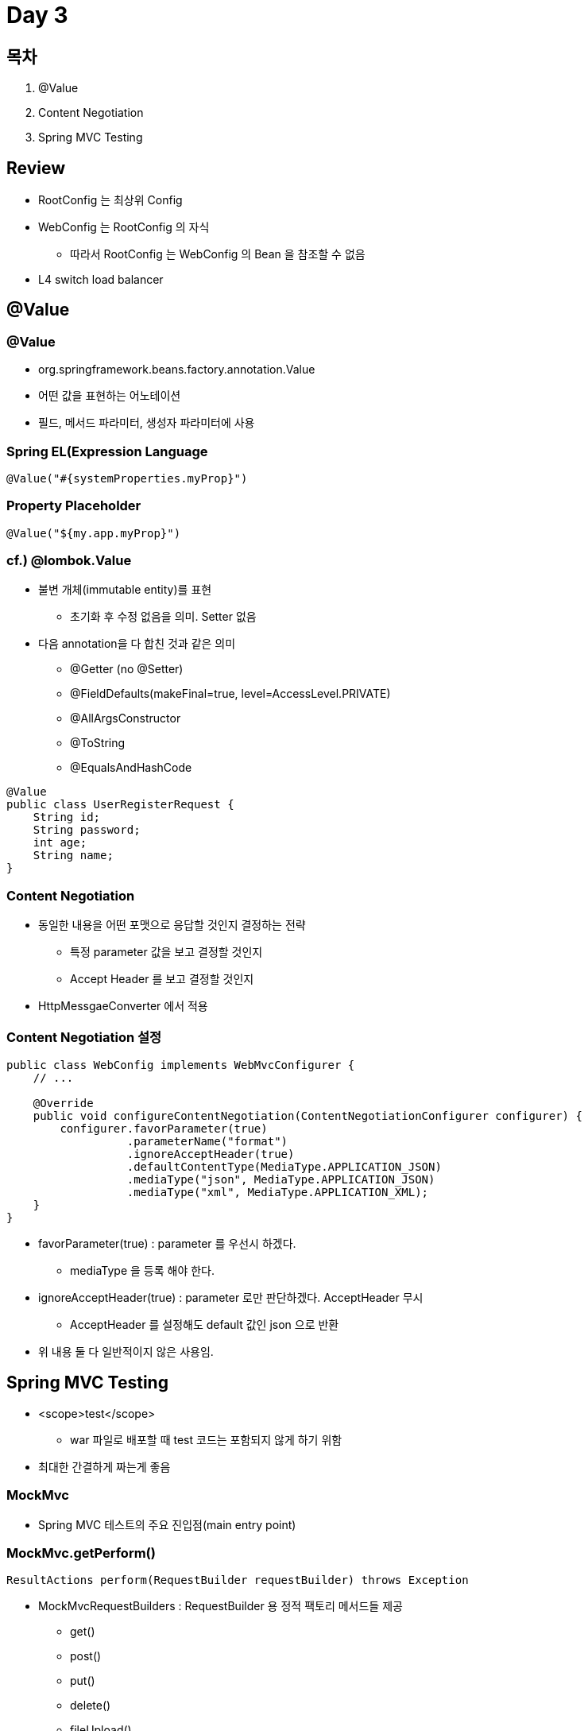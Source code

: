 = Day 3

== 목차
. @Value
. Content Negotiation
. Spring MVC Testing

== Review
* RootConfig 는 최상위 Config
* WebConfig 는 RootConfig 의 자식
** 따라서 RootConfig 는 WebConfig 의 Bean 을 참조할 수 없음
* L4 switch load balancer

== @Value

=== @Value

* org.springframework.beans.factory.annotation.Value
* 어떤 값을 표현하는 어노테이션
* 필드, 메서드 파라미터, 생성자 파라미터에 사용

=== Spring EL(Expression Language

----
@Value("#{systemProperties.myProp}")
----

=== Property Placeholder

----
@Value("${my.app.myProp}")
----

=== cf.) @lombok.Value
* 불변 개체(immutable entity)를 표현
** 초기화 후 수정 없음을 의미. Setter 없음
* 다음 annotation을 다 합친 것과 같은 의미
** @Getter (no @Setter)
** @FieldDefaults(makeFinal=true, level=AccessLevel.PRIVATE)
** @AllArgsConstructor
** @ToString
** @EqualsAndHashCode

----
@Value
public class UserRegisterRequest {
    String id;
    String password;
    int age;
    String name;
}
----

=== Content Negotiation
* 동일한 내용을 어떤 포맷으로 응답할 것인지 결정하는 전략
** 특정 parameter 값을 보고 결정할 것인지
** Accept Header 를 보고 결정할 것인지
* HttpMessgaeConverter 에서 적용

=== Content Negotiation 설정

----
public class WebConfig implements WebMvcConfigurer {
    // ...

    @Override
    public void configureContentNegotiation(ContentNegotiationConfigurer configurer) {
        configurer.favorParameter(true)
                  .parameterName("format")
                  .ignoreAcceptHeader(true)
                  .defaultContentType(MediaType.APPLICATION_JSON)
                  .mediaType("json", MediaType.APPLICATION_JSON)
                  .mediaType("xml", MediaType.APPLICATION_XML);
    }
}
----
* favorParameter(true) : parameter 를 우선시 하겠다.
** mediaType 을 등록 해야 한다.
* ignoreAcceptHeader(true) : parameter 로만 판단하겠다. AcceptHeader 무시
** AcceptHeader 를 설정해도 default 값인 json 으로 반환
* 위 내용 둘 다 일반적이지 않은 사용임.

== Spring MVC Testing

* <scope>test</scope>
** war 파일로 배포할 때 test 코드는 포함되지 않게 하기 위함
* 최대한 간결하게 짜는게 좋음

=== MockMvc

* Spring MVC 테스트의 주요 진입점(main entry point)

=== MockMvc.getPerform()

----
ResultActions perform(RequestBuilder requestBuilder) throws Exception
----

* MockMvcRequestBuilders : RequestBuilder 용 정적 팩토리 메서드들 제공
** get()
** post()
** put()
** delete()
** fileUpload()
** ...

=== MockMvcBuilder

.StandaloneMockMvcBuilder
* ApplicationContext 없이 Spring MVC 유닛 테스트(unit test) 수행
----
MockMvcBuilders.standaloneSetup(Object... controllers)
----
* new 해서 parameter 에 넣어줌

.DefaultMockMvcBuilder
* ApplicationContext 를 가지고 Spring MVC 통합 테스트(integration test) 수행
----
MockMvcBuilders.webAppContextSetup(WebApplicationContext context)
----

.StandaloneMockMvcBuilder
* setControllerAdvice()

* setValidator()

* setConversionService()

* addInterceptors()

* setContentNegotiationManager()

* setCustomArgumentResolvers()

* setCustomReturnValueHandlers()

* setHandlerExceptionResolvers()

* setViewResolvers()

* setLocaleResolver()

* ...

==== StandaloneMockMvcBuilder

----
public class HomeControllerTest {
    private MockMvc mockMvc;

    @BeforeEach
    void setUp() {
        mockMvc = MockMvcBuilders.standaloneSetup(new HomeController())
                                 .build();
    }

    @Test
    void test() {
        mockMvc.perform(get("/"))
               .andExpect(status().isOk())
               .andExpect(view().name("index"));
    }
}
----
* @BeforeEach 를 static 으로 선언하면 변경이 누적? 됨
** @BeforeEach 를 한 번만 실행함


'''

* 같은 패키지 경로를 통해서 Test 클래스 만드는게 좋음
** 접근지정자 default, protected, public 등에 접근할 수 있기 때문




























